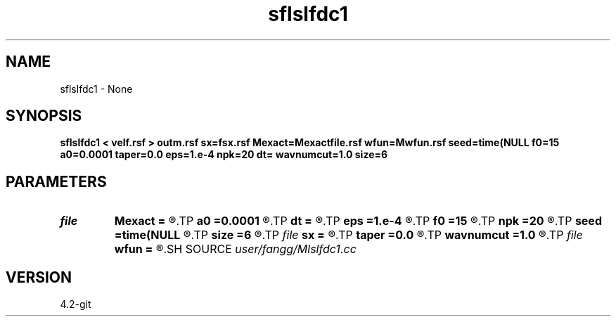 .TH sflslfdc1 1  "APRIL 2023" Madagascar "Madagascar Manuals"
.SH NAME
sflslfdc1 \- None
.SH SYNOPSIS
.B sflslfdc1 < velf.rsf > outm.rsf sx=fsx.rsf Mexact=Mexactfile.rsf wfun=Mwfun.rsf seed=time(NULL f0=15 a0=0.0001 taper=0.0 eps=1.e-4 npk=20 dt= wavnumcut=1.0 size=6
.SH PARAMETERS
.PD 0
.TP
.I file   
.B Mexact
.B =
.R  	auxiliary output file name
.TP
.I        
.B a0
.B =0.0001
.R  	weight parameters
.TP
.I        
.B dt
.B =
.R  	time step
.TP
.I        
.B eps
.B =1.e-4
.R  	tolerance
.TP
.I        
.B f0
.B =15
.R  	dominant frequency
.TP
.I        
.B npk
.B =20
.R  	maximum rank
.TP
.I        
.B seed
.B =time(NULL
.R  
.TP
.I        
.B size
.B =6
.R  	stencil length
.TP
.I file   
.B sx
.B =
.R  	auxiliary output file name
.TP
.I        
.B taper
.B =0.0
.R  	taper for stability
.TP
.I        
.B wavnumcut
.B =1.0
.R  	wavenumber cut percentile
.TP
.I file   
.B wfun
.B =
.R  	auxiliary output file name
.SH SOURCE
.I user/fangg/Mlslfdc1.cc
.SH VERSION
4.2-git
